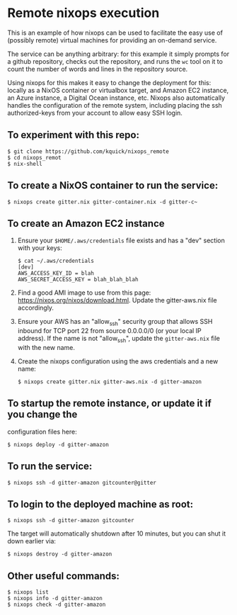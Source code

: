 * Remote nixops execution

This is an example of how nixops can be used to facilitate the easy
use of (possibly remote) virtual machines for providing an on-demand
service.

The service can be anything arbitrary: for this example it simply
prompts for a github repository, checks out the repository, and runs
the ~wc~ tool on it to count the number of words and lines in the
repository source.

Using nixops for this makes it easy to change the deployment for this:
locally as a NixOS container or virtualbox target, and Amazon EC2
instance, an Azure instance, a Digital Ocean instance, etc.  Nixops
also automatically handles the configuration of the remote system,
including placing the ssh authorized-keys from your account to allow
easy SSH login.

** To experiment with this repo:

#+BEGIN_EXAMPLE
$ git clone https://github.com/kquick/nixops_remote
$ cd nixops_remot
$ nix-shell
#+END_EXAMPLE

** To create a NixOS container to run the service:

#+BEGIN_EXAMPLE
$ nixops create gitter.nix gitter-container.nix -d gitter-c~
#+END_EXAMPLE

** To create an Amazon EC2 instance

1. Ensure your ~$HOME/.aws/credentials~ file exists and has a "dev"
   section with your keys:

   #+BEGIN_EXAMPLE
$ cat ~/.aws/credentials
[dev]
AWS_ACCESS_KEY_ID = blah
AWS_SECRET_ACCESS_KEY = blah_blah_blah
   #+END_EXAMPLE

2. Find a good AMI image to use from this page:
   https://nixos.org/nixos/download.html.  Update the gitter-aws.nix
   file accordingly.

3. Ensure your AWS has an "allow_ssh" security group that allows SSH
   inbound for TCP port 22 from source 0.0.0.0/0 (or your local IP
   address).  If the name is not "allow_ssh", update the
   ~gitter-aws.nix~ file with the new name.

4. Create the nixops configuration using the aws credentials and a new
   name:

   #+BEGIN_EXAMPLE
$ nixops create gitter.nix gitter-aws.nix -d gitter-amazon
   #+END_EXAMPLE

** To startup the remote instance, or update it if you change the
configuration files here:

#+BEGIN_EXAMPLE
$ nixops deploy -d gitter-amazon
#+END_EXAMPLE

** To run the service:

#+BEGIN_EXAMPLE
$ nixops ssh -d gitter-amazon gitcounter@gitter
#+END_EXAMPLE

** To login to the deployed machine as root:

#+BEGIN_EXAMPLE
$ nixops ssh -d gitter-amazon gitcounter
#+END_EXAMPLE

The target will automatically shutdown after 10 minutes, but you can
shut it down earlier via:

#+BEGIN_EXAMPLE
$ nixops destroy -d gitter-amazon
#+END_EXAMPLE

** Other useful commands:

#+BEGIN_EXAMPLE
$ nixops list
$ nixops info -d gitter-amazon
$ nixops check -d gitter-amazon
#+END_EXAMPLE
